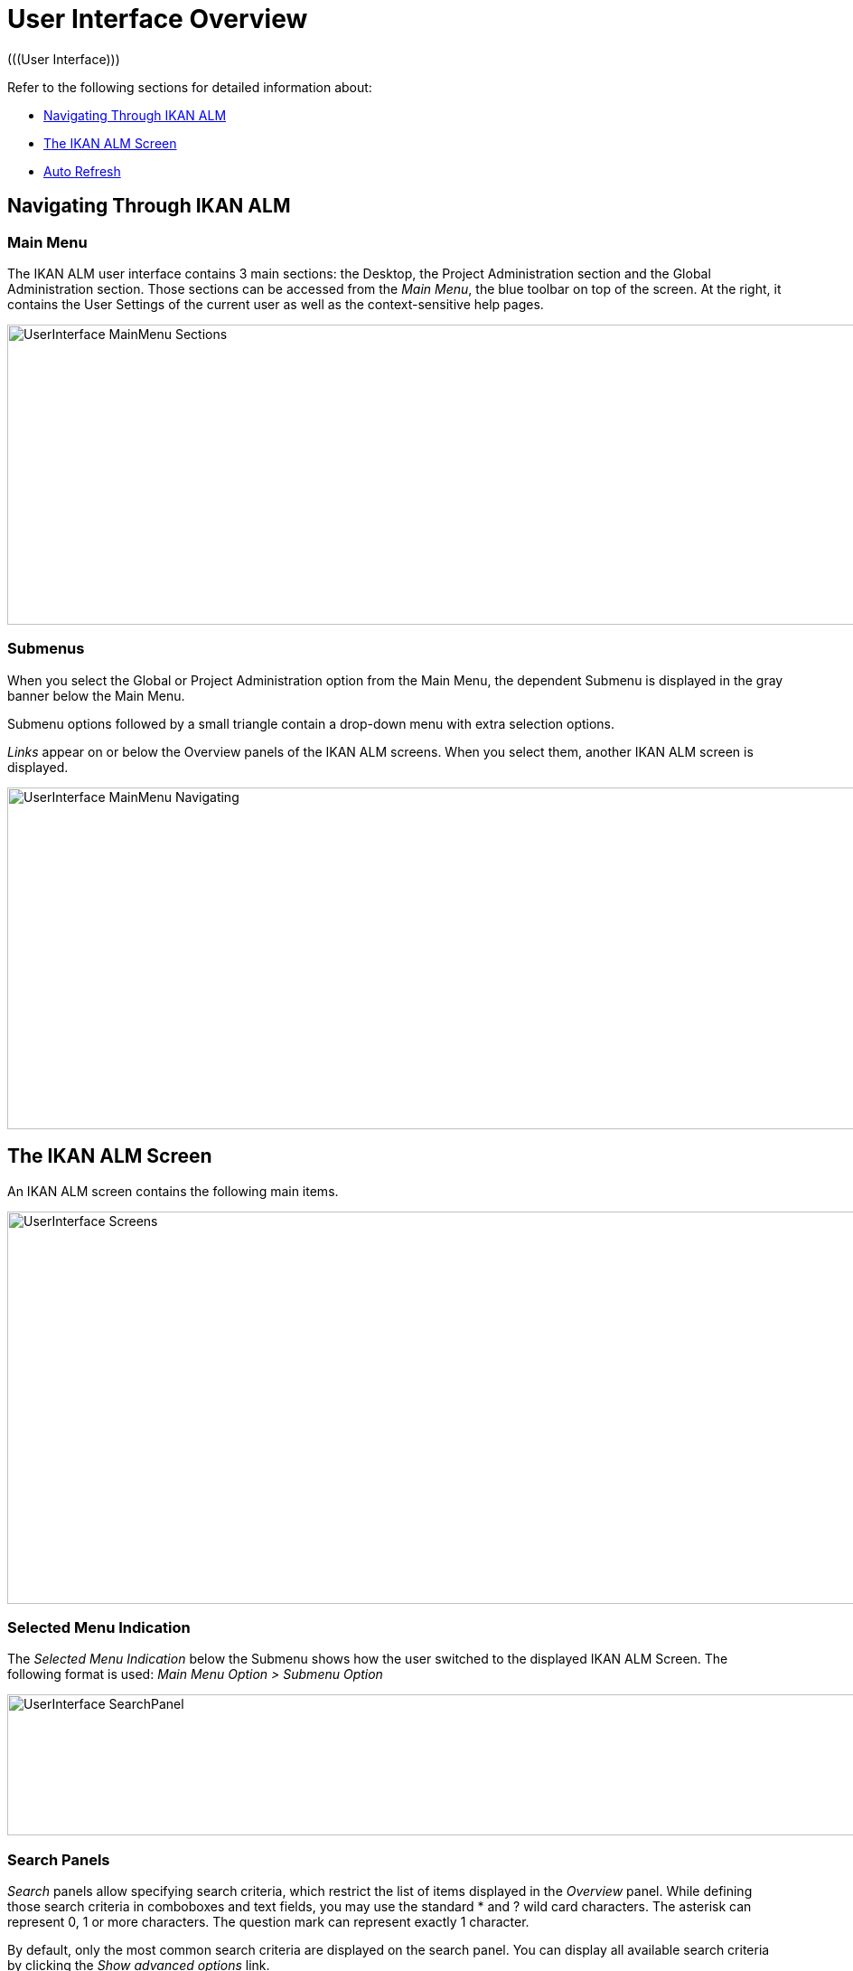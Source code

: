 // The imagesdir attribute is only needed to display images during offline editing. Antora neglects the attribute.
:imagesdir: ../images

[[_userinterfaceoverview]]
= User Interface Overview 
(((User Interface))) 

Refer to the following sections for detailed information about:

* <<UserInterface.adoc#_navigationikanalm,Navigating Through IKAN ALM>>
* <<UserInterface.adoc#_regularikanalmscreens,The IKAN ALM Screen>>
* <<UserInterface.adoc#_desktop_autorefresh,Auto Refresh>>


[[_navigationikanalm]]
== Navigating Through IKAN ALM  
(((User Interface ,Navigation))) 

=== Main Menu 
The IKAN ALM user interface contains 3 main sections: the Desktop, the Project Administration section and the Global Administration section.
Those sections can be accessed from the __Main
Menu__, the blue toolbar on top of the screen.
At the right, it contains the User Settings of the current user as well as the context-sensitive help pages.


image::UserInterface_MainMenu_Sections.png[,1041,332] 

=== Submenus
When you select the Global or Project Administration option from the Main Menu, the dependent Submenu is displayed in the gray banner below the Main Menu.

Submenu options followed by a small triangle contain a drop-down menu with extra selection options.

__Links __appear on or below the Overview panels of the IKAN ALM screens.
When you select them, another IKAN ALM screen is displayed.

image::UserInterface_MainMenu_Navigating.png[,1054,378] 


[[_regularikanalmscreens]]
== The IKAN ALM Screen 
(((User Interface ,Screens))) 

An IKAN ALM screen contains the following main items.


image::UserInterface-Screens.png[,1015,434] 

=== Selected Menu Indication
The __Selected Menu Indication __below the Submenu shows how the user switched to the displayed IKAN ALM Screen.
The following format is used: _Main Menu Option > Submenu
Option_


image::UserInterface-SearchPanel.png[,965,156] 

[[_babcjedaj8]]
=== Search Panels
_Search_ panels allow specifying search criteria, which restrict the list of items displayed in the _Overview_ panel.
While defining those search criteria in comboboxes and text fields, you may use the standard * and ? wild card characters.
The asterisk can represent 0, 1 or more characters.
The question mark can represent exactly 1 character.

By default, only the most common search criteria are displayed on the search panel.
You can display all available search criteria by clicking the _Show advanced options_ link.

Using the _Reset search_ link you can clear all search criteria and display the full list of items on the Overview.

On some of the more complex search panels, you can save the search criteria as a filter, to be able to reuse them afterwards.
If a filter already exists, you can select it from the drop-down menu.
For more info on using filters, refer to the section <<Desktop_PersonalSettings.adoc#_desktop_searchfilters,Defining Search Filters>>.


=== Create Panels
image::UserInterface-CreatePanel.png[,490,266] 
_Create_ panels allow defining new IKAN ALM Objects.
Mandatory fields are marked with a red asterisk.

Clicking the _Create_ button will create the object.
The _Reset_ button will, depending on the object you are creating, clear the fields and/or restore the initial values.

=== Overview Panels
_Overview_ panels are displayed below the _Search_ or _Create_ panel.
If no search criteria have been defined, the overview lists all IKAN ALM Objects of the selected type.
If search criteria have been defined, only IKAN ALM Objects matching those search criteria are displayed.

[NOTE]
====
All applied search criteria will be indicated in the footer of the results list.
====

The _Overview_ panel may list one or more links to the left of the listed IKAN ALM Objects.
The options offered depend on the displayed IKAN ALM Objects and on the User's Access Rights.

If you have User Access Rights, the following links are available:

[cols="1,1", frame="topbot", options="header"]
|===
| Option
| Description

|image:icons/view.gif[,15,15]  View
|When you select the __View__ option, a __View__ panel will be displayed below the __Selected
Menu Indication__.

You will not be able to edit any values.

|image:icons/history.gif[,15,15]  History
|This option is available on the Overview screens in Global Administration and Project Administration.
It is also available in some detailed Global and Project Administration interfaces, e.g on the System Settings screen, or the Edit Project screen.

All operations on objects and components related to those sections are logged in the IKAN ALM database.
The _History_ link allows you to display their history of events.

|image:icons/status.gif[,15,15]  Status
|This option is available on the _Machine Overview_ screen.

Use this link to display the activity status of the Machine and the last lines of output of the Agent Daemon process running on this Machine.
|===


If you have Project Administrator or Global Administrator Access Rights, the following additional options may be available:

[cols="1,1", frame="topbot", options="header"]
|===
| Option
| Description

|image:icons/edit.gif[,15,15]  Edit
|When you select the __Edit __option, an _Edit_ panel will be displayed below the __Selected
Menu Indication__.

You will be able to edit the required values and save the changes.

|image:icons/delete.gif[,15,15]  Delete
|When you select the _Delete_ option, a _Delete Confirmation_ panel will be displayed below the __Selected Menu Indication__.

You will be able to confirm or cancel the deletion.

|image:icons/lock.gif[,15,15]  Lock

image:icons/unlock.gif[,15,15]  Unlock
|This option is specific for the _Project_ panel and the _Project
Streams Overview_ panel.

|image:icons/hide.gif[,15,15]  Hide

image:icons/show.gif[,15,15]  Show
|These options are specific for the _Projects Overview_ and the _Project Streams
Overview_ panels.

They allow you to hide specific Projects or Project Streams on the search results Overview.

|image:icons/optional.gif[,15,15]  Set Optional

image:icons/required.gif[,15,15]  Set Required
|These options are specific for the _Lifecycles Overview_ screen.

They allow you to make Levels optional. 

|image:icons/icon_editProperties.png[,15,15]  Edit Properties
|This option is specific for the _Issue Tracking Systems Overview_ screen.

It allows to modify the value of the property to ensure a correct usage of the Issue Tracking System.

|image:icons/icon_disconnectUser.png[,15,15]  Disconnect User
|This option is specific for the _Users Overview_ screen.

It allows disconnecting Users before their session has timed out.
|===

[NOTE]
====

Columns marked with the image:icons/icon_sort.png[,15,15]  icon can be sorted alphabetically (ascending or descending).
====

[[_desktop_autorefresh]]
== Auto Refresh

If your IKAN ALM Global Manager has defined an __Automatic Refresh Rate__ on the __Miscellaneous__ panel in the <<GlobAdm_System.adoc#_globadm_system_settings,System Settings>>, the __Auto Refresh__ option will be available on the Desktop, and on the Level Requests and Builds and Deploys overviews.

If the __Auto Refresh__ option is activated, the screen will be refreshed following the interval specified by the Auto Refresh Rate specified in the System Settings.

Select the option to toggle its status.


image::Desktop-AutoRefresh-SubmenuOption.png[,1015,400] 
